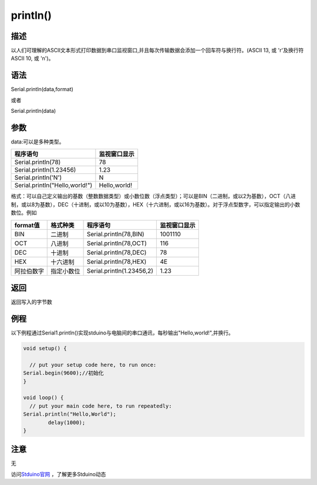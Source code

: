 ++++++++++++++++++
println()
++++++++++++++++++

描述
====
以人们可理解的ASCII文本形式打印数据到串口监视窗口,并且每次传输数据会添加一个回车符与换行符。\
(ASCII 13, 或 '\r'及换行符ASCII 10, 或 '\n')。

语法
====
Serial.println(data,format) 

或者

Serial.println(data)

参数
====
data:可以是多种类型。

+---------------------------------+--------------+
| 程序语句                        | 监视窗口显示 |
+=================================+==============+
|Serial.println(78)               |            78|
+---------------------------------+--------------+
|Serial.println(1.23456)          |          1.23|
+---------------------------------+--------------+
|Serial.println('N')              |             N|
+---------------------------------+--------------+
|Serial.println("Hello,world!")   | Hello,world! |
+---------------------------------+--------------+

格式：可以自己定义输出的基数（整数数据类型）或小数位数（浮点类型）；\
可以是BIN（二进制，或以2为基数），OCT（八进制，或以8为基数），DEC（十进制，或以10为基数），HEX（十六进制，或以16为基数）。\
对于浮点型数字，可以指定输出的小数数位。例如

+----------+----------+-------------------------+------------+
|format值  |格式种类  |程序语句                 |监视窗口显示|
+==========+==========+=========================+============+
|BIN       |二进制    |Serial.println(78,BIN)   |     1001110|
+----------+----------+-------------------------+------------+
|OCT       |八进制    |Serial.println(78,OCT)   |         116|
+----------+----------+-------------------------+------------+
|DEC       |十进制    |Serial.println(78,DEC)   |          78|
+----------+----------+-------------------------+------------+
|HEX       |十六进制  |Serial.println(78,HEX)   |4E          |
+----------+----------+-------------------------+------------+
|阿拉伯数字|指定小数位|Serial.println(1.23456,2)|1.23        |
+----------+----------+-------------------------+------------+

返回
====
返回写入的字节数

例程
====
以下例程通过Serial1.println()实现stduino与电脑间的串口通讯，每秒输出"Hello,world!",并换行。

.. code:: c

	void setup() {
		
	  // put your setup code here, to run once:
	Serial.begin(9600);//初始化
	}

	void loop() {
	  // put your main code here, to run repeatedly:
	Serial.println("Hello,World");
		delay(1000);
	}


注意
====
无

访问\ `Stduino官网 <http://stduino.com/forum.php>`_ ，了解更多Stduino动态